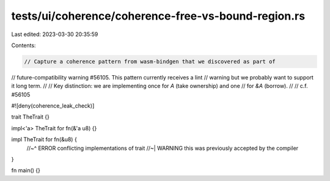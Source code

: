 tests/ui/coherence/coherence-free-vs-bound-region.rs
====================================================

Last edited: 2023-03-30 20:35:59

Contents:

.. code-block:: rs

    // Capture a coherence pattern from wasm-bindgen that we discovered as part of
// future-compatibility warning #56105. This pattern currently receives a lint
// warning but we probably want to support it long term.
//
// Key distinction: we are implementing once for `A` (take ownership) and one
// for `&A` (borrow).
//
// c.f. #56105

#![deny(coherence_leak_check)]

trait TheTrait {}

impl<'a> TheTrait for fn(&'a u8) {}

impl TheTrait for fn(&u8) {
    //~^ ERROR conflicting implementations of trait
    //~| WARNING this was previously accepted by the compiler
}

fn main() {}


